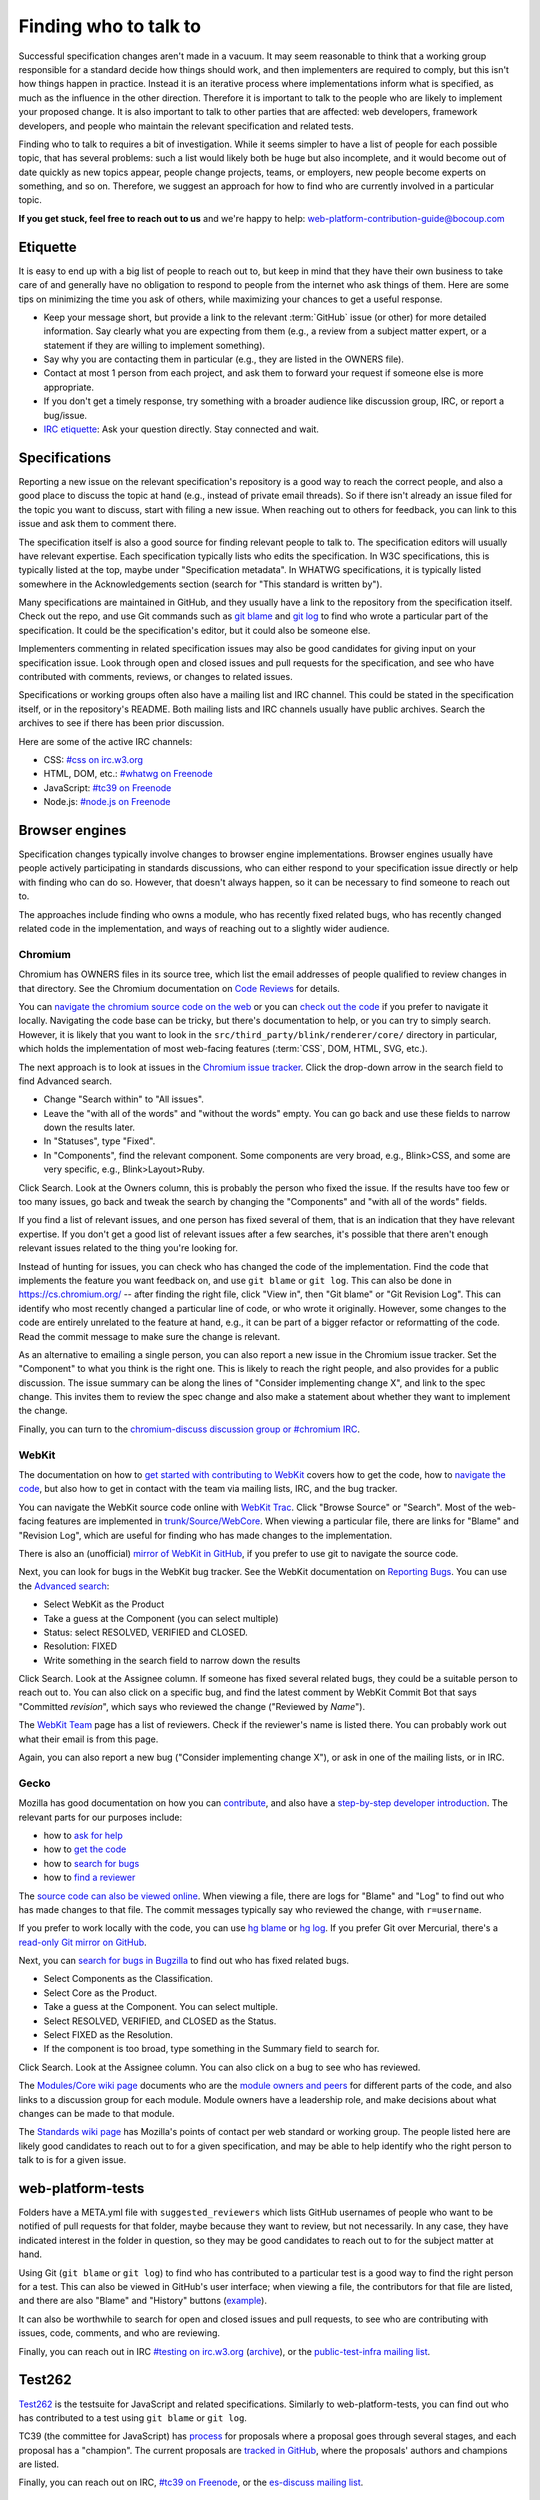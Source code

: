 Finding who to talk to
----------------------

Successful specification changes aren't made in a vacuum.
It may seem reasonable to think that a working group responsible for a standard decide how things should work, and then implementers are required to comply, but this isn't how things happen in practice.
Instead it is an iterative process where implementations inform what is specified, as much as the influence in the other direction.
Therefore it is important to talk to the people who are likely to implement your proposed change.
It is also important to talk to other parties that are affected: web developers, framework developers, and people who maintain the relevant specification and related tests.

Finding who to talk to requires a bit of investigation.
While it seems simpler to have a list of people for each possible topic, that has several problems: such a list would likely both be huge but also incomplete, and it would become out of date quickly as new topics appear, people change projects, teams, or employers, new people become experts on something, and so on.
Therefore, we suggest an approach for how to find who are currently involved in a particular topic.

**If you get stuck, feel free to reach out to us** and we're happy to help: web-platform-contribution-guide@bocoup.com

Etiquette
~~~~~~~~~

It is easy to end up with a big list of people to reach out to, but keep in mind that they have their own business to take care of and generally have no obligation to respond to people from the internet who ask things of them.
Here are some tips on minimizing the time you ask of others, while maximizing your chances to get a useful response.

* Keep your message short, but provide a link to the relevant :term:`GitHub` issue (or other) for more detailed information.
  Say clearly what you are expecting from them (e.g., a review from a subject matter expert, or a statement if they are willing to implement something).
* Say why you are contacting them in particular (e.g., they are listed in the OWNERS file).
* Contact at most 1 person from each project, and ask them to forward your request if someone else is more appropriate.
* If you don't get a timely response, try something with a broader audience like discussion group, IRC, or report a bug/issue.
* `IRC etiquette <https://workaround.org/getting-help-on-irc/>`__: Ask your question directly.
  Stay connected and wait.


Specifications
~~~~~~~~~~~~~~

Reporting a new issue on the relevant specification's repository is a good way to reach the correct people, and also a good place to discuss the topic at hand (e.g., instead of private email threads).
So if there isn't already an issue filed for the topic you want to discuss, start with filing a new issue.
When reaching out to others for feedback, you can link to this issue and ask them to comment there.

The specification itself is also a good source for finding relevant people to talk to.
The specification editors will usually have relevant expertise.
Each specification typically lists who edits the specification.
In W3C specifications, this is typically listed at the top, maybe under "Specification metadata".
In WHATWG specifications, it is typically listed somewhere in the Acknowledgements section (search for "This standard is written by").

Many specifications are maintained in GitHub, and they usually have a link to the repository from the specification itself.
Check out the repo, and use Git commands such as `git blame <https://git-scm.com/docs/git-blame>`__ and `git log <https://git-scm.com/docs/git-log>`__ to find who wrote a particular part of the specification.
It could be the specification's editor, but it could also be someone else.

Implementers commenting in related specification issues may also be good candidates for giving input on your specification issue.
Look through open and closed issues and pull requests for the specification, and see who have contributed with comments, reviews, or changes to related issues.

Specifications or working groups often also have a mailing list and IRC channel.
This could be stated in the specification itself, or in the repository's README.
Both mailing lists and IRC channels usually have public archives.
Search the archives to see if there has been prior discussion.

Here are some of the active IRC channels:

* CSS: `#css on irc.w3.org <https://www.w3.org/wiki/IRC>`__
* HTML, DOM, etc.: `#whatwg on Freenode <https://whatwg.org/irc>`__
* JavaScript: `#tc39 on Freenode <https://github.com/tc39/ecma262/blob/master/README.md#community>`__
* Node.js: `#node.js on Freenode <https://nodejs.org/en/get-involved/>`__

Browser engines
~~~~~~~~~~~~~~~

Specification changes typically involve changes to browser engine implementations.
Browser engines usually have people actively participating in standards discussions, who can either respond to your specification issue directly or help with finding who can do so.
However, that doesn't always happen, so it can be necessary to find someone to reach out to.

The approaches include finding who owns a module, who has recently fixed related bugs, who has recently changed related code in the implementation, and ways of reaching out to a slightly wider audience.

Chromium
''''''''

Chromium has OWNERS files in its source tree, which list the email addresses of people qualified to review changes in that directory.
See the Chromium documentation on `Code Reviews <https://chromium.googlesource.com/chromium/src/+/master/docs/code_reviews.md>`__ for details.

You can `navigate the chromium source code on the web <https://cs.chromium.org/>`__ or you can `check out the code <https://chromium.googlesource.com/chromium/src/+/master/docs/#checking-out-and-building>`__ if you prefer to navigate it locally.
Navigating the code base can be tricky, but there's documentation to help, or you can try to simply search.
However, it is likely that you want to look in the ``src/third_party/blink/renderer/core/`` directory in particular, which holds the implementation of most web-facing features (:term:`CSS`, DOM, HTML, SVG, etc.).

The next approach is to look at issues in the `Chromium issue tracker <https://crbug.com/>`__.
Click the drop-down arrow in the search field to find Advanced search.

* Change "Search within" to "All issues".
* Leave the "with all of the words" and "without the words" empty.
  You can go back and use these fields to narrow down the results later.
* In "Statuses", type "Fixed".
* In "Components", find the relevant component.
  Some components are very broad, e.g., Blink>CSS, and some are very specific, e.g., Blink>Layout>Ruby.

Click Search.
Look at the Owners column, this is probably the person who fixed the issue.
If the results have too few or too many issues, go back and tweak the search by changing the "Components" and "with all of the words" fields.

If you find a list of relevant issues, and one person has fixed several of them, that is an indication that they have relevant expertise.
If you don't get a good list of relevant issues after a few searches, it's possible that there aren't enough relevant issues related to the thing you're looking for.

Instead of hunting for issues, you can check who has changed the code of the implementation.
Find the code that implements the feature you want feedback on, and use ``git blame`` or ``git log``.
This can also be done in https://cs.chromium.org/ -- after finding the right file, click "View in", then "Git blame" or "Git Revision Log".
This can identify who most recently changed a particular line of code, or who wrote it originally.
However, some changes to the code are entirely unrelated to the feature at hand, e.g., it can be part of a bigger refactor or reformatting of the code.
Read the commit message to make sure the change is relevant.

As an alternative to emailing a single person, you can also report a new issue in the Chromium issue tracker.
Set the "Component" to what you think is the right one.
This is likely to reach the right people, and also provides for a public discussion.
The issue summary can be along the lines of "Consider implementing change X", and link to the spec change.
This invites them to review the spec change and also make a statement about whether they want to implement the change.

Finally, you can turn to the `chromium-discuss discussion group or #chromium IRC <https://www.chromium.org/contact>`__.

WebKit
''''''

The documentation on how to `get started with contributing to WebKit <https://webkit.org/getting-started/>`__ covers how to get the code,
how to `navigate the code <https://trac.webkit.org/wiki/WikiStart#GettingAroundtheWebKitSourceCode>`__,
but also how to get in contact with the team via mailing lists, IRC, and the bug tracker.

You can navigate the WebKit source code online with `WebKit Trac <http://trac.webkit.org/>`__.
Click "Browse Source" or "Search".
Most of the web-facing features are implemented in `trunk/Source/WebCore <https://trac.webkit.org/browser#webkit/trunk/Source/WebCore>`__.
When viewing a particular file, there are links for "Blame" and "Revision Log", which are useful for finding who has made changes to the implementation.

There is also an (unofficial) `mirror of WebKit in GitHub <https://github.com/webkit/webkit>`__, if you prefer to use git to navigate the source code.

Next, you can look for bugs in the WebKit bug tracker.
See the WebKit documentation on `Reporting Bugs <https://webkit.org/reporting-bugs/>`__.
You can use the `Advanced search <https://bugs.webkit.org/query.cgi?format=advanced>`__:

* Select WebKit as the Product
* Take a guess at the Component (you can select multiple)
* Status: select RESOLVED, VERIFIED and CLOSED.
* Resolution: FIXED
* Write something in the search field to narrow down the results

Click Search.
Look at the Assignee column.
If someone has fixed several related bugs, they could be a suitable person to reach out to.
You can also click on a specific bug, and find the latest comment by WebKit Commit Bot that says "Committed *revision*", which says who reviewed the change ("Reviewed by *Name*").

The `WebKit Team <https://webkit.org/team/>`__ page has a list of reviewers.
Check if the reviewer's name is listed there.
You can probably work out what their email is from this page.

Again, you can also report a new bug ("Consider implementing change X"),
or ask in one of the mailing lists, or in IRC.

Gecko
'''''

Mozilla has good documentation on how you can `contribute <https://wiki.mozilla.org/Contribute>`__, and also have a `step-by-step developer introduction <https://developer.mozilla.org/en-US/docs/Mozilla/Developer_guide/Introduction>`__.
The relevant parts for our purposes include:

* how to `ask for help <https://developer.mozilla.org/en-US/docs/Mozilla/Developer_guide/Introduction#Need_help>`__
* how to `get the code <https://developer.mozilla.org/en-US/docs/Mozilla/Developer_guide/Build_Instructions/Simple_Firefox_build>`__
* how to `search for bugs <https://developer.mozilla.org/en-US/docs/Mozilla/Developer_guide/Introduction#Step_2_Find_something_to_work_on>`__
* how to `find a reviewer <https://developer.mozilla.org/en-US/docs/Mozilla/Developer_guide/Introduction#Step_4_Get_your_code_reviewed>`__

The `source code can also be viewed online <https://dxr.mozilla.org/mozilla-central/source/>`__.
When viewing a file, there are logs for "Blame" and "Log" to find out who has made changes to that file.
The commit messages typically say who reviewed the change, with ``r=username``.

If you prefer to work locally with the code, you can use `hg blame <https://www.mercurial-scm.org/repo/hg/help/annotate>`__ or `hg log <https://www.mercurial-scm.org/repo/hg/help/log>`__.
If you prefer Git over Mercurial, there's a `read-only Git mirror on GitHub <https://github.com/mozilla/gecko-dev>`__.

Next, you can `search for bugs in Bugzilla <https://bugzilla.mozilla.org/query.cgi?format=advanced>`__ to find out who has fixed related bugs.

* Select Components as the Classification.
* Select Core as the Product.
* Take a guess at the Component.
  You can select multiple.
* Select RESOLVED, VERIFIED, and CLOSED as the Status.
* Select FIXED as the Resolution.
* If the component is too broad, type something in the Summary field to search for.

Click Search.
Look at the Assignee column.
You can also click on a bug to see who has reviewed.

The `Modules/Core wiki page <https://wiki.mozilla.org/Modules/Core>`__ documents who are the `module owners and peers <https://www.mozilla.org/en-US/about/governance/policies/module-ownership/>`__ for different parts of the code, and also links to a discussion group for each module.
Module owners have a leadership role, and make decisions about what changes can be made to that module.

The `Standards wiki page <https://wiki.mozilla.org/Standards>`__ has Mozilla's points of contact per web standard or working group.
The people listed here are likely good candidates to reach out to for a given specification, and may be able to help identify who the right person to talk to is for a given issue.

web-platform-tests
~~~~~~~~~~~~~~~~~~

Folders have a META.yml file with ``suggested_reviewers`` which lists GitHub usernames of people who want to be notified of pull requests for that folder, maybe because they want to review, but not necessarily.
In any case, they have indicated interest in the folder in question, so they may be good candidates to reach out to for the subject matter at hand.

Using Git (``git blame`` or ``git log``) to find who has contributed to a particular test is a good way to find the right person for a test.
This can also be viewed in GitHub's user interface; when viewing a file, the contributors for that file are listed, and there are also "Blame" and "History" buttons (`example <https://github.com/web-platform-tests/wpt/blob/master/url/historical.any.js>`__).

It can also be worthwhile to search for open and closed issues and pull requests, to see who are contributing with issues, code, comments, and who are reviewing.

Finally, you can reach out in IRC `#testing on irc.w3.org <http://irc.w3.org/?channels=testing>`__ (`archive <https://w3.logbot.info/testing>`__), or the `public-test-infra mailing list <https://lists.w3.org/Archives/Public/public-test-infra/>`__.

Test262
~~~~~~~

`Test262 <https://github.com/tc39/test262>`__ is the testsuite for JavaScript and related specifications.
Similarly to web-platform-tests, you can find out who has contributed to a test using ``git blame`` or ``git log``.

TC39 (the committee for JavaScript) has `process <https://tc39.es/process-document/>`__ for proposals where a proposal goes through several stages, and each proposal has a "champion".
The current proposals are `tracked in GitHub <https://github.com/tc39/proposals>`__, where the proposals' authors and champions are listed.

Finally, you can reach out on IRC, `#tc39 on Freenode <https://github.com/tc39/ecma262/blob/master/README.md#community>`__, or the `es-discuss mailing list <https://esdiscuss.org/>`__.


Web Developers & Framework Developers
~~~~~~~~~~~~~~~~~~~~~~~~~~~~~~~~~~~~~

This category can be a bit tricky because it is a much larger audience.
How to proceed probably depends heavily on the topic at hand.

Maybe there are frameworks that handle the use case that you want feedback on.
If you find such frameworks, you can reach out to the maintainers and ask for their input.
Maybe they also have an idea about how to get relevant feedback from web developers that are using their framework.

Other ways to reach web developers can involve talking to people who have a community of web developers around them.
A question on Twitter from such a person can go a long way to identify pain points web developers have.

Other ways involve actively searching for blog posts where web developers document how they work around something or complain about differences between browsers.
Searching for questions in `StackOverflow <https://stackoverflow.com/>`__ can also reveal common problems.

You can also help conduct surveys such as the `MDN Web Developer & Designer Survey <https://hacks.mozilla.org/2019/07/mdn-web-developer-designer-survey/>`__ or `this survey about form controls <https://www.gwhitworth.com/blog/2019/07/form-controls-components/>`__.

You can speak at web developer conferences to raise awareness and get direct feedback about a particular issue.

Some browser vendors have Developer Relation teams, which can help act as a communication channel between browser vendors or web standards groups and web developers.

* `Mozilla Devrel <https://wiki.mozilla.org/Devrel>`__
* `Google Chrome Developer Relations on Twitter <https://twitter.com/ChromiumDev>`__
